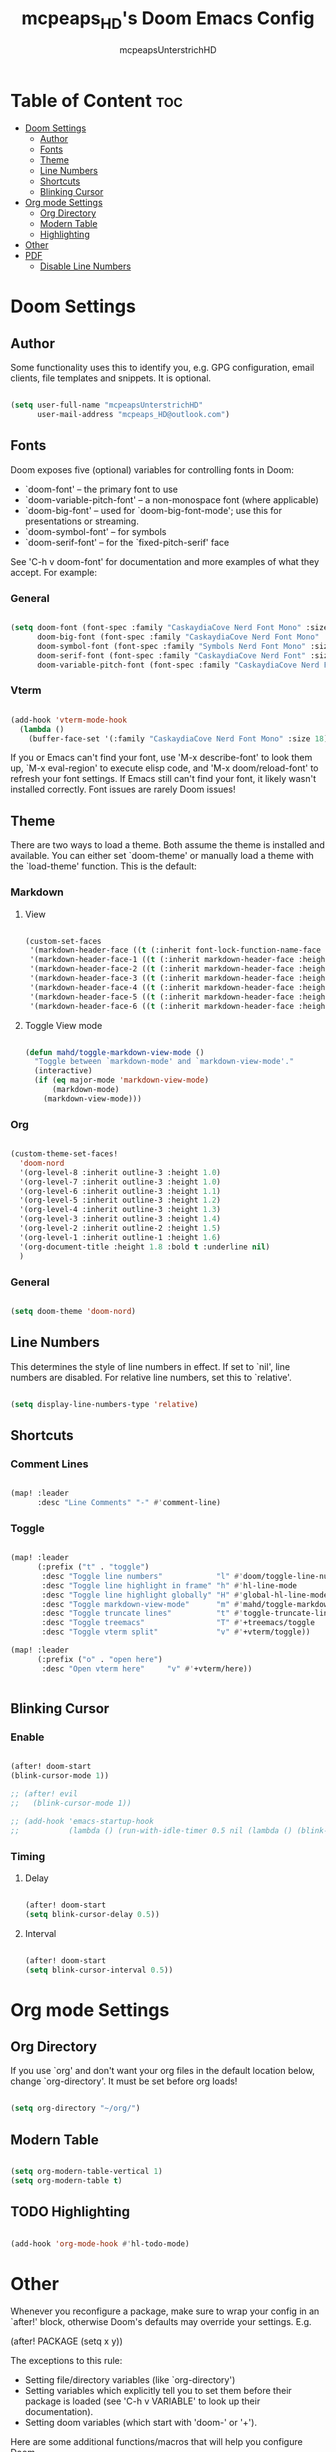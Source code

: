 #+title: mcpeaps_HD's Doom Emacs Config
#+author: mcpeapsUnterstrichHD
#+description: my personal Doom Emacs Config
#+startup: showeverything
#+options: toc:2

* Table of Content :toc:
- [[#doom-settings][Doom Settings]]
  - [[#author][Author]]
  - [[#fonts][Fonts]]
  - [[#theme][Theme]]
  - [[#line-numbers][Line Numbers]]
  - [[#shortcuts][Shortcuts]]
  - [[#blinking-cursor][Blinking Cursor]]
- [[#org-mode-settings][Org mode Settings]]
  - [[#org-directory][Org Directory]]
  - [[#modern-table][Modern Table]]
  - [[#highlighting][Highlighting]]
- [[#other][Other]]
- [[#pdf][PDF]]
  - [[#disable-line-numbers][Disable Line Numbers]]

* Doom Settings

** Author

Some functionality uses this to identify you, e.g. GPG configuration, email
clients, file templates and snippets. It is optional.

#+begin_src emacs-lisp

(setq user-full-name "mcpeapsUnterstrichHD"
      user-mail-address "mcpeaps_HD@outlook.com")

#+end_src

** Fonts

Doom exposes five (optional) variables for controlling fonts in Doom:

- `doom-font' -- the primary font to use
- `doom-variable-pitch-font' -- a non-monospace font (where applicable)
- `doom-big-font' -- used for `doom-big-font-mode'; use this for
  presentations or streaming.
- `doom-symbol-font' -- for symbols
- `doom-serif-font' -- for the `fixed-pitch-serif' face

See 'C-h v doom-font' for documentation and more examples of what they
accept. For example:

*** General

#+begin_src emacs-lisp

(setq doom-font (font-spec :family "CaskaydiaCove Nerd Font Mono" :size 18)
      doom-big-font (font-spec :family "CaskaydiaCove Nerd Font Mono" :size 24)
      doom-symbol-font (font-spec :family "Symbols Nerd Font Mono" :size 18)
      doom-serif-font (font-spec :family "CaskaydiaCove Nerd Font" :size 18)
      doom-variable-pitch-font (font-spec :family "CaskaydiaCove Nerd Font Propo" :size 18))

#+end_src

*** Vterm

#+begin_src emacs-lisp

(add-hook 'vterm-mode-hook
  (lambda ()
    (buffer-face-set '(:family "CaskaydiaCove Nerd Font Mono" :size 18))))

#+end_src

If you or Emacs can't find your font, use 'M-x describe-font' to look them
up, `M-x eval-region' to execute elisp code, and 'M-x doom/reload-font' to
refresh your font settings. If Emacs still can't find your font, it likely
wasn't installed correctly. Font issues are rarely Doom issues!

** Theme

There are two ways to load a theme. Both assume the theme is installed and
available. You can either set `doom-theme' or manually load a theme with the
`load-theme' function. This is the default:

*** Markdown

**** View

#+begin_src emacs-lisp

(custom-set-faces
 '(markdown-header-face ((t (:inherit font-lock-function-name-face :weight bold :family "variable-pitch"))))
 '(markdown-header-face-1 ((t (:inherit markdown-header-face :height 1.6))))
 '(markdown-header-face-2 ((t (:inherit markdown-header-face :height 1.5))))
 '(markdown-header-face-3 ((t (:inherit markdown-header-face :height 1.4))))
 '(markdown-header-face-4 ((t (:inherit markdown-header-face :height 1.3))))
 '(markdown-header-face-5 ((t (:inherit markdown-header-face :height 1.2))))
 '(markdown-header-face-6 ((t (:inherit markdown-header-face :height 1.1)))))

#+end_src

**** Toggle View mode

#+begin_src emacs-lisp

(defun mahd/toggle-markdown-view-mode ()
  "Toggle between `markdown-mode' and `markdown-view-mode'."
  (interactive)
  (if (eq major-mode 'markdown-view-mode)
      (markdown-mode)
    (markdown-view-mode)))

#+end_src

*** Org

#+begin_src emacs-lisp

(custom-theme-set-faces!
  'doom-nord
  '(org-level-8 :inherit outline-3 :height 1.0)
  '(org-level-7 :inherit outline-3 :height 1.0)
  '(org-level-6 :inherit outline-3 :height 1.1)
  '(org-level-5 :inherit outline-3 :height 1.2)
  '(org-level-4 :inherit outline-3 :height 1.3)
  '(org-level-3 :inherit outline-3 :height 1.4)
  '(org-level-2 :inherit outline-2 :height 1.5)
  '(org-level-1 :inherit outline-1 :height 1.6)
  '(org-document-title :height 1.8 :bold t :underline nil)
  )

#+end_src

*** General

#+begin_src emacs-lisp

(setq doom-theme 'doom-nord)

#+end_src

** Line Numbers

This determines the style of line numbers in effect. If set to `nil', line
numbers are disabled. For relative line numbers, set this to `relative'.

#+begin_src emacs-lisp

(setq display-line-numbers-type 'relative)

#+end_src

** Shortcuts

*** Comment Lines

#+begin_src emacs-lisp

(map! :leader
      :desc "Line Comments" "-" #'comment-line)

#+end_src

*** Toggle

#+begin_src emacs-lisp

(map! :leader
      (:prefix ("t" . "toggle")
       :desc "Toggle line numbers"            "l" #'doom/toggle-line-numbers
       :desc "Toggle line highlight in frame" "h" #'hl-line-mode
       :desc "Toggle line highlight globally" "H" #'global-hl-line-mode
       :desc "Toggle markdown-view-mode"      "m" #'mahd/toggle-markdown-view-mode
       :desc "Toggle truncate lines"          "t" #'toggle-truncate-lines
       :desc "Toggle treemacs"                "T" #'+treemacs/toggle
       :desc "Toggle vterm split"             "v" #'+vterm/toggle))

(map! :leader
      (:prefix ("o" . "open here")
       :desc "Open vterm here"     "v" #'+vterm/here))


#+end_src

** Blinking Cursor

*** Enable

#+begin_src emacs-lisp

(after! doom-start
(blink-cursor-mode 1))

;; (after! evil
;;   (blink-cursor-mode 1))

;; (add-hook 'emacs-startup-hook
;;           (lambda () (run-with-idle-timer 0.5 nil (lambda () (blink-cursor-mode 1)))))

#+end_src

*** Timing

**** Delay

#+begin_src emacs-lisp

(after! doom-start
(setq blink-cursor-delay 0.5))

#+end_src

**** Interval

#+begin_src emacs-lisp

(after! doom-start
(setq blink-cursor-interval 0.5))

#+end_src

* Org mode Settings

** Org Directory

If you use `org' and don't want your org files in the default location below,
change `org-directory'. It must be set before org loads!

#+begin_src emacs-lisp

(setq org-directory "~/org/")

#+end_src

** Modern Table

#+begin_src emacs-lisp

(setq org-modern-table-vertical 1)
(setq org-modern-table t)

#+end_src

** TODO Highlighting

#+begin_src emacs-lisp

(add-hook 'org-mode-hook #'hl-todo-mode)

#+end_src

* Other


Whenever you reconfigure a package, make sure to wrap your config in an
`after!' block, otherwise Doom's defaults may override your settings. E.g.

  (after! PACKAGE
    (setq x y))

The exceptions to this rule:

  - Setting file/directory variables (like `org-directory')
  - Setting variables which explicitly tell you to set them before their
    package is loaded (see 'C-h v VARIABLE' to look up their documentation).
  - Setting doom variables (which start with 'doom-' or '+').

Here are some additional functions/macros that will help you configure Doom.

- `load!' for loading external *.el files relative to this one
- `use-package!' for configuring packages
- `after!' for running code after a package has loaded
- `add-load-path!' for adding directories to the `load-path', relative to
  this file. Emacs searches the `load-path' when you load packages with
  `require' or `use-package'.
- `map!' for binding new keys

To get information about any of these functions/macros, move the cursor over
the highlighted symbol at press 'K' (non-evil users must press 'C-c c k').
This will open documentation for it, including demos of how they are used.
Alternatively, use `C-h o' to look up a symbol (functions, variables, faces,
etc).

You can also try 'gd' (or 'C-c c d') to jump to their definition and see how
they are implemented.

* PDF
** Disable Line Numbers

#+begin_src emacs-lisp

(add-hook 'pdf-view-mode-hook #'(lamda () (interactive) (display-line-numbers-mode -1)))

#+end_src
